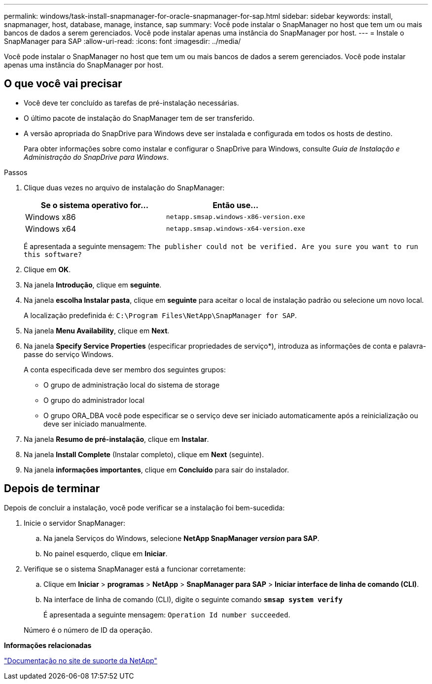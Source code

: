 ---
permalink: windows/task-install-snapmanager-for-oracle-snapmanager-for-sap.html 
sidebar: sidebar 
keywords: install, snapmanager, host, database, manage, instance, sap 
summary: Você pode instalar o SnapManager no host que tem um ou mais bancos de dados a serem gerenciados. Você pode instalar apenas uma instância do SnapManager por host. 
---
= Instale o SnapManager para SAP
:allow-uri-read: 
:icons: font
:imagesdir: ../media/


[role="lead"]
Você pode instalar o SnapManager no host que tem um ou mais bancos de dados a serem gerenciados. Você pode instalar apenas uma instância do SnapManager por host.



== O que você vai precisar

* Você deve ter concluído as tarefas de pré-instalação necessárias.
* O último pacote de instalação do SnapManager tem de ser transferido.
* A versão apropriada do SnapDrive para Windows deve ser instalada e configurada em todos os hosts de destino.
+
Para obter informações sobre como instalar e configurar o SnapDrive para Windows, consulte _Guia de Instalação e Administração do SnapDrive para Windows_.



.Passos
. Clique duas vezes no arquivo de instalação do SnapManager:
+
|===
| Se o sistema operativo for... | Então use... 


 a| 
Windows x86
 a| 
`netapp.smsap.windows-x86-version.exe`



 a| 
Windows x64
 a| 
`netapp.smsap.windows-x64-version.exe`

|===
+
É apresentada a seguinte mensagem: `The publisher could not be verified. Are you sure you want to run this software?`

. Clique em *OK*.
. Na janela *Introdução*, clique em *seguinte*.
. Na janela *escolha Instalar pasta*, clique em *seguinte* para aceitar o local de instalação padrão ou selecione um novo local.
+
A localização predefinida é: `C:\Program Files\NetApp\SnapManager for SAP`.

. Na janela *Menu Availability*, clique em *Next*.
. Na janela *Specify Service Properties* (especificar propriedades de serviço*), introduza as informações de conta e palavra-passe do serviço Windows.
+
A conta especificada deve ser membro dos seguintes grupos:

+
** O grupo de administração local do sistema de storage
** O grupo do administrador local
** O grupo ORA_DBA você pode especificar se o serviço deve ser iniciado automaticamente após a reinicialização ou deve ser iniciado manualmente.


. Na janela *Resumo de pré-instalação*, clique em *Instalar*.
. Na janela *Install Complete* (Instalar completo), clique em *Next* (seguinte).
. Na janela *informações importantes*, clique em *Concluído* para sair do instalador.




== Depois de terminar

Depois de concluir a instalação, você pode verificar se a instalação foi bem-sucedida:

. Inicie o servidor SnapManager:
+
.. Na janela Serviços do Windows, selecione *NetApp SnapManager _version_ para SAP*.
.. No painel esquerdo, clique em *Iniciar*.


. Verifique se o sistema SnapManager está a funcionar corretamente:
+
.. Clique em *Iniciar* > *programas* > *NetApp* > *SnapManager para SAP* > *Iniciar interface de linha de comando (CLI)*.
.. Na interface de linha de comando (CLI), digite o seguinte comando
`*smsap system verify*`
+
É apresentada a seguinte mensagem: `Operation Id number succeeded`.

+
Número é o número de ID da operação.





*Informações relacionadas*

http://mysupport.netapp.com/["Documentação no site de suporte da NetApp"^]
